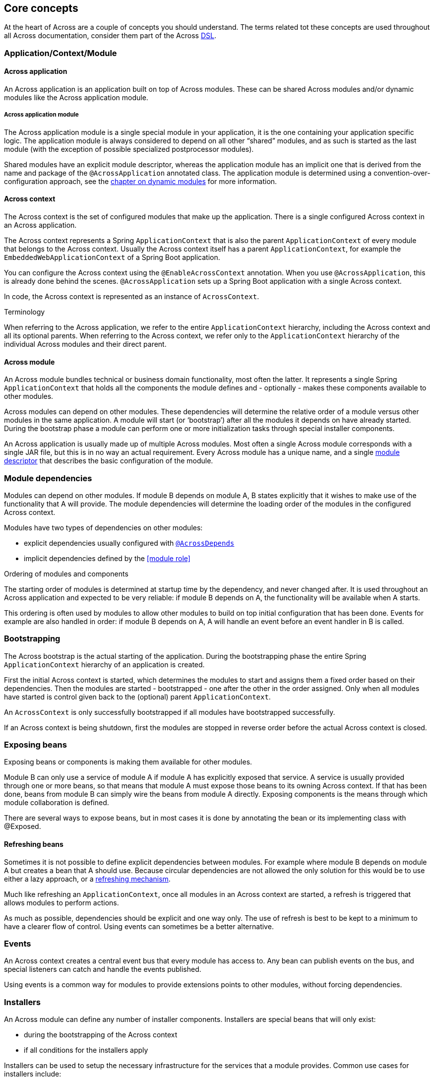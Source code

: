 [#concepts]
== Core concepts
At the heart of Across are a couple of concepts you should understand.  The terms related tot these concepts are used
throughout all Across documentation, consider them part of the Across http://en.wikipedia.org/wiki/Domain-specific_language[DSL].

[#application-context-module]
=== Application/Context/Module

==== Across application
An Across application is an application built on top of Across modules.
These can be shared Across modules and/or dynamic modules like the Across application module.

[[discrete]]
===== Across application module
The Across application module is a single special module in your application, it is the one containing your application specific logic.
The application module is always considered to depend on all other “shared” modules, and as such is started as the last module (with the exception of possible specialized postprocessor modules).

Shared modules have an explicit module descriptor, whereas the application module has an implicit one that is derived from the name and package of the `@AcrossApplication` annotated class.
The application module is determined using a convention-over-configuration approach, see the link:../developing-applications/index.adoc#dynamic-across-modules[chapter on dynamic modules] for more information.

[#across-context]
==== Across context
The Across context is the set of configured modules that make up the application.
There is a single configured Across context in an Across application.

The Across context represents a Spring `ApplicationContext` that is also the parent `ApplicationContext` of every module that belongs to the Across context.
Usually the Across context itself has a parent `ApplicationContext`, for example the `EmbeddedWebApplicationContext` of a Spring Boot application.

You can configure the Across context using the `@EnableAcrossContext` annotation.
When you use `@AcrossApplication`, this is already done behind the scenes.
`@AcrossApplication` sets up a Spring Boot application with a single Across context.

In code, the Across context is represented as an instance of `AcrossContext`.

.Terminology
When referring to the Across application, we refer to the entire `ApplicationContext` hierarchy, including the Across context and all its optional parents.
When referring to the Across context, we refer only to the `ApplicationContext` hierarchy of the individual Across modules and their direct parent.

==== Across module
An Across module bundles technical or business domain functionality, most often the latter.
It represents a single Spring `ApplicationContext` that holds all the components the module defines and - optionally - makes these components available to other modules.

Across modules can depend on other modules.
These dependencies will determine the relative order of a module versus other modules in the same application.
A module will start (or ‘bootstrap’) after all the modules it depends on have already started.
During the bootstrap phase a module can perform one or more initialization tasks through special installer components.

An Across application is usually made up of multiple Across modules.
Most often a single Across module corresponds with a single JAR file, but this is in no way an actual requirement.
Every Across module has a unique name, and a single link:../developing-applications/index.adoc#creating-across-application[module descriptor] that describes the basic configuration of the module.

[#module-dependencies]
=== Module dependencies
Modules can depend on other modules.
If module B depends on module A, B states explicitly that it wishes to make use of the functionality that A will provide.
The module dependencies will determine the loading order of the modules in the configured Across context.

Modules have two types of dependencies on other modules:

* explicit dependencies usually configured with link:../developing-modules/index.adoc#across-depends[`@AcrossDepends`]
* implicit dependencies defined by the <<module role>>

.Ordering of modules and components
The starting order of modules is determined at startup time by the dependency, and never changed after.
It is used throughout an Across application and expected to be very reliable: if module B depends on A, the functionality will be available when A starts.

This ordering is often used by modules to allow other modules to build on top initial configuration that has been done.
Events for example are also handled in order: if module B depends on A, A will handle an event before an event handler in B is called.

[#bootstrapping]
=== Bootstrapping
The Across bootstrap is the actual starting of the application.
During the bootstrapping phase the entire Spring `ApplicationContext` hierarchy of an application is created.

First the initial Across context is started, which determines the modules to start and assigns them a fixed order based on their dependencies.
Then the modules are started - bootstrapped - one after the other in the order assigned.
Only when all modules have started is control given back to the (optional) parent `ApplicationContext`.

An `AcrossContext` is only successfully bootstrapped if all modules have bootstrapped successfully.

If an Across context is being shutdown, first the modules are stopped in reverse order before the actual Across context is closed.

[#exposing-beans]
=== Exposing beans
Exposing beans or components is making them available for other modules.

Module B can only use a service of module A if module A has explicitly exposed that service.
A service is usually provided through one or more beans, so that means that module A must expose those beans to its owning Across context.
If that has been done, beans from module B can simply wire the beans from module A directly.
Exposing components is the means through which module collaboration is defined.

There are several ways to expose beans, but in most cases it is done by annotating the bean or its implementing class with @Exposed.

==== Refreshing beans
Sometimes it is not possible to define explicit dependencies between modules.
For example where module B depends on module A but creates a bean that A should use.
Because circular dependencies are not allowed the only solution for this would be to use either a lazy approach, or a link:../developing-applications/index.adoc#refreshing[refreshing mechanism].

Much like refreshing an `ApplicationContext`, once all modules in an Across context are started, a refresh is triggered that allows modules to perform actions.

As much as possible, dependencies should be explicit and one way only.
The use of refresh is best to be kept to a minimum to have a clearer flow of control.
Using events can sometimes be a better alternative.

[#events]
=== Events
An Across context creates a central event bus that every module has access to.
Any bean can publish events on the bus, and special listeners can catch and handle the events published.

Using events is a common way for modules to provide extensions points to other modules, without forcing dependencies.

[#installers]
=== Installers
An Across module can define any number of installer components.
Installers are special beans that will only exist:

* during the bootstrapping of the Across context
* if all conditions for the installers apply

Installers can be used to setup the necessary infrastructure for the services that a module provides.
Common use cases for installers include:

* installing a database schema
* inserting (test) data
* running migration tasks

Across itself provides the mechanism for defining installers and optimizing (conditional) installer execution.